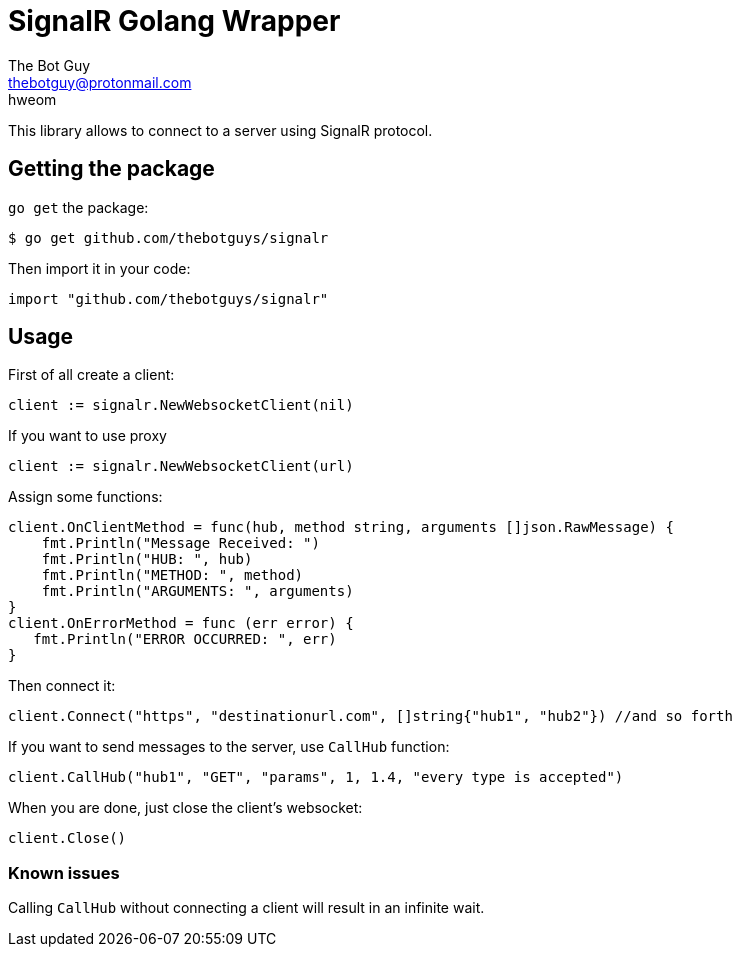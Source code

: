 = SignalR Golang Wrapper
The Bot Guy <thebotguy@protonmail.com>
hweom

This library allows to connect to a server using SignalR protocol.

== Getting the package
`go get` the package:
[source, bash]
----
$ go get github.com/thebotguys/signalr
----
Then import it in your code:
[source, go]
----
import "github.com/thebotguys/signalr"
----

== Usage
First of all create a client:
[source, go]
----
client := signalr.NewWebsocketClient(nil)
----

If you want to use proxy
[source, go]
----
client := signalr.NewWebsocketClient(url)
----

Assign some functions:
[source, go]
----
client.OnClientMethod = func(hub, method string, arguments []json.RawMessage) {
    fmt.Println("Message Received: ")
    fmt.Println("HUB: ", hub)
    fmt.Println("METHOD: ", method)
    fmt.Println("ARGUMENTS: ", arguments)
}
client.OnErrorMethod = func (err error) {
   fmt.Println("ERROR OCCURRED: ", err)
}
----
Then connect it:
[source, go]
----
client.Connect("https", "destinationurl.com", []string{"hub1", "hub2"}) //and so forth
----
If you want to send messages to the server, use `CallHub` function:
[source, go]
----
client.CallHub("hub1", "GET", "params", 1, 1.4, "every type is accepted")
----
When you are done, just close the client's websocket:
[source, go]
----
client.Close()
----

=== Known issues
Calling `CallHub` without connecting a client will result in an infinite wait.
